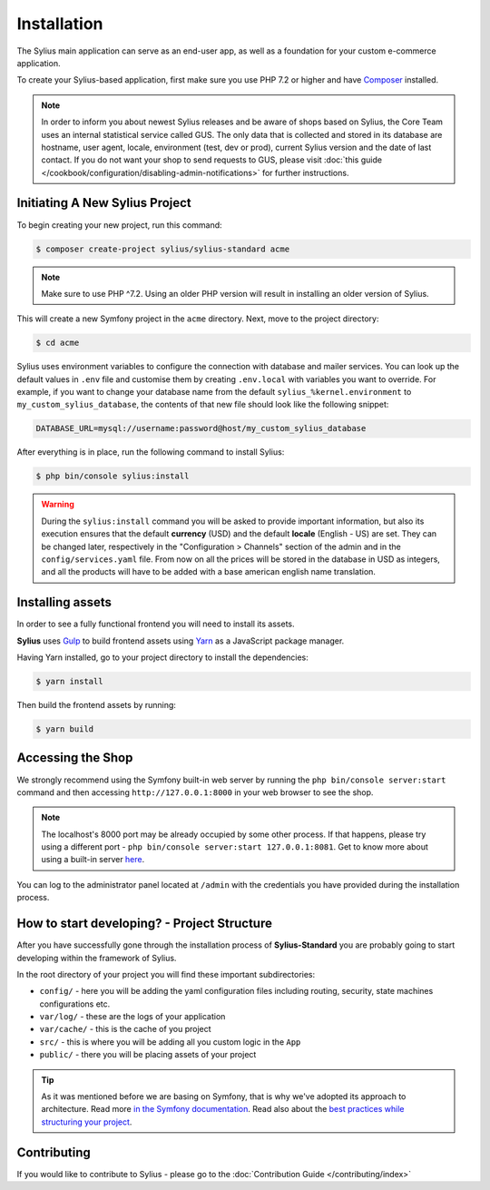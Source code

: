 .. index::
   single: Installation

Installation
============

The Sylius main application can serve as an end-user app, as well as a foundation
for your custom e-commerce application.

To create your Sylius-based application, first make sure you use PHP 7.2 or higher
and have `Composer`_ installed.

.. note::

    In order to inform you about newest Sylius releases and be aware of shops based on Sylius,
    the Core Team uses an internal statistical service called GUS.
    The only data that is collected and stored in its database are hostname, user agent, locale,
    environment (test, dev or prod), current Sylius version and the date of last contact.
    If you do not want your shop to send requests to GUS, please visit :doc:`this guide </cookbook/configuration/disabling-admin-notifications>`
    for further instructions.

Initiating A New Sylius Project
-------------------------------

To begin creating your new project, run this command:

.. code-block:: bash

    $ composer create-project sylius/sylius-standard acme

.. note::

    Make sure to use PHP ^7.2. Using an older PHP version will result in installing an older version of Sylius.

This will create a new Symfony project in the ``acme`` directory. Next, move to the project directory:

.. code-block:: bash

    $ cd acme

Sylius uses environment variables to configure the connection with database and mailer services.
You can look up the default values in ``.env`` file and customise them by creating ``.env.local`` with variables you want to override.
For example, if you want to change your database name from the default ``sylius_%kernel.environment`` to ``my_custom_sylius_database``,
the contents of that new file should look like the following snippet:

.. code-block:: text

    DATABASE_URL=mysql://username:password@host/my_custom_sylius_database

After everything is in place, run the following command to install Sylius:

.. code-block:: bash

    $ php bin/console sylius:install

.. warning::

    During the ``sylius:install`` command you will be asked to provide important information, but also its execution ensures
    that the default **currency** (USD) and the default **locale** (English - US) are set.
    They can be changed later, respectively in the "Configuration > Channels" section of the admin and in the ``config/services.yaml`` file.
    From now on all the prices will be stored in the database in USD as integers, and all the products will have to be added with a base american english name translation.

Installing assets
-----------------

In order to see a fully functional frontend you will need to install its assets.

**Sylius** uses `Gulp`_ to build frontend assets using `Yarn`_ as a JavaScript package manager.

Having Yarn installed, go to your project directory to install the dependencies:

.. code-block:: bash

    $ yarn install

Then build the frontend assets by running:

.. code-block:: bash

    $ yarn build

Accessing the Shop
------------------

We strongly recommend using the Symfony built-in web server by running the ``php bin/console server:start``
command and then accessing ``http://127.0.0.1:8000`` in your web browser to see the shop.

.. note::

    The localhost's 8000 port may be already occupied by some other process.
    If that happens, please try using a different port - ``php bin/console server:start 127.0.0.1:8081``.
    Get to know more about using a built-in server `here <http://symfony.com/doc/current/cookbook/web_server/built_in.html>`_.

You can log to the administrator panel located at ``/admin`` with the credentials you have provided during the installation process.

How to start developing? - Project Structure
--------------------------------------------

After you have successfully gone through the installation process of **Sylius-Standard** you are probably going to start developing within the framework of Sylius.

In the root directory of your project you will find these important subdirectories:

* ``config/`` - here you will be adding the yaml configuration files including routing, security, state machines configurations etc.
* ``var/log/`` - these are the logs of your application
* ``var/cache/`` - this is the cache of you project
* ``src/`` - this is where you will be adding all you custom logic in the ``App``
* ``public/`` - there you will be placing assets of your project

.. tip::

    As it was mentioned before we are basing on Symfony, that is why we've adopted its approach to architecture. Read more `in the Symfony documentation <http://symfony.com/doc/current/quick_tour/the_architecture.html>`_.
    Read also about the `best practices while structuring your project <http://symfony.com/doc/current/best_practices/creating-the-project.html#structuring-the-application>`_.

Contributing
------------

If you would like to contribute to Sylius - please go to the :doc:`Contribution Guide </contributing/index>`

.. _Gulp: http://gulpjs.com/
.. _Yarn: https://yarnpkg.com/lang/en/
.. _Composer: http://packagist.org
